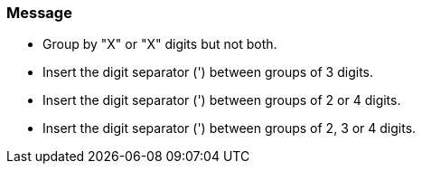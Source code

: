 === Message

* Group by "X" or "X" digits but not both.
* Insert the digit separator (') between groups of 3 digits. 
* Insert the digit separator (') between groups of 2 or 4 digits. 
* Insert the digit separator (') between groups of 2, 3 or 4 digits.

